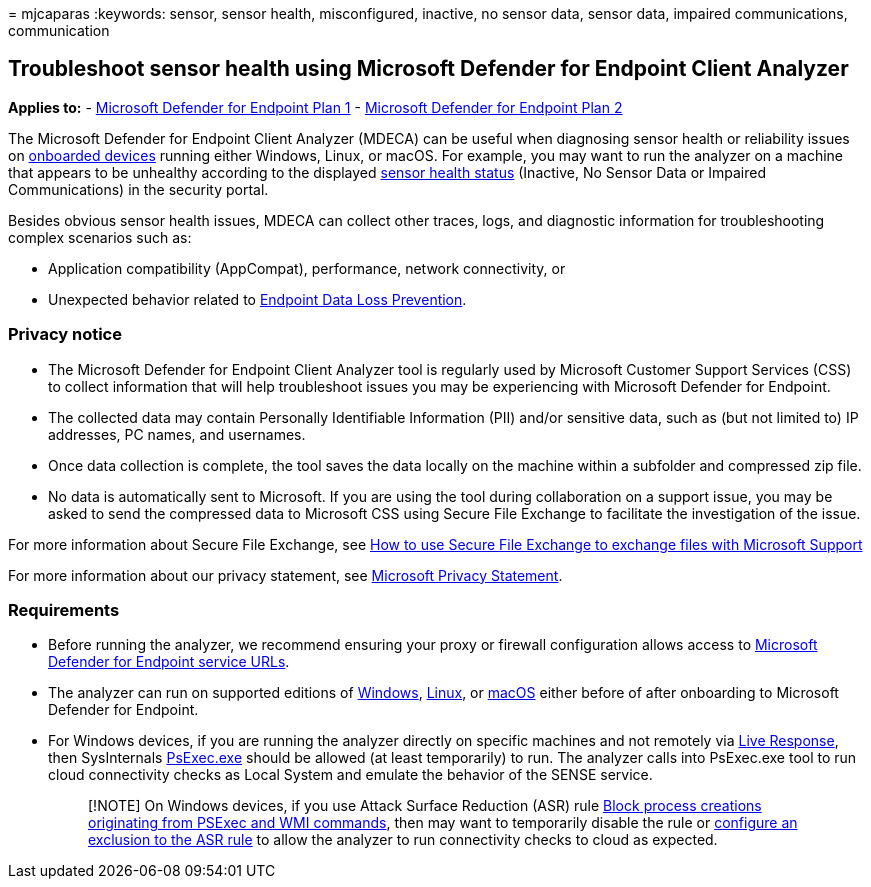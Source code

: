 = 
mjcaparas
:keywords: sensor, sensor health, misconfigured, inactive, no sensor
data, sensor data, impaired communications, communication

== Troubleshoot sensor health using Microsoft Defender for Endpoint Client Analyzer

*Applies to:* -
https://go.microsoft.com/fwlink/p/?linkid=2154037[Microsoft Defender for
Endpoint Plan 1] -
https://go.microsoft.com/fwlink/p/?linkid=2154037[Microsoft Defender for
Endpoint Plan 2]

The Microsoft Defender for Endpoint Client Analyzer (MDECA) can be
useful when diagnosing sensor health or reliability issues on
link:/microsoft-365/security/defender-endpoint/onboard-configure[onboarded
devices] running either Windows, Linux, or macOS. For example, you may
want to run the analyzer on a machine that appears to be unhealthy
according to the displayed
link:/microsoft-365/security/defender-endpoint/fix-unhealthy-sensors[sensor
health status] (Inactive, No Sensor Data or Impaired Communications) in
the security portal.

Besides obvious sensor health issues, MDECA can collect other traces,
logs, and diagnostic information for troubleshooting complex scenarios
such as:

* Application compatibility (AppCompat), performance, network
connectivity, or
* Unexpected behavior related to
link:/microsoft-365/compliance/endpoint-dlp-learn-about[Endpoint Data
Loss Prevention].

=== Privacy notice

* The Microsoft Defender for Endpoint Client Analyzer tool is regularly
used by Microsoft Customer Support Services (CSS) to collect information
that will help troubleshoot issues you may be experiencing with
Microsoft Defender for Endpoint.
* The collected data may contain Personally Identifiable Information
(PII) and/or sensitive data, such as (but not limited to) IP addresses,
PC names, and usernames.
* Once data collection is complete, the tool saves the data locally on
the machine within a subfolder and compressed zip file.
* No data is automatically sent to Microsoft. If you are using the tool
during collaboration on a support issue, you may be asked to send the
compressed data to Microsoft CSS using Secure File Exchange to
facilitate the investigation of the issue.

For more information about Secure File Exchange, see
link:/troubleshoot/azure/general/secure-file-exchange-transfer-files[How
to use Secure File Exchange to exchange files with Microsoft Support]

For more information about our privacy statement, see
https://privacy.microsoft.com/privacystatement[Microsoft Privacy
Statement].

=== Requirements

* Before running the analyzer, we recommend ensuring your proxy or
firewall configuration allows access to
link:configure-proxy-internet.md#enable-access-to-microsoft-defender-for-endpoint-service-urls-in-the-proxy-server[Microsoft
Defender for Endpoint service URLs].
* The analyzer can run on supported editions of
link:minimum-requirements.md#supported-windows-versions[Windows],
link:microsoft-defender-endpoint-linux.md#system-requirements[Linux], or
link:microsoft-defender-endpoint-mac.md#system-requirements[macOS]
either before of after onboarding to Microsoft Defender for Endpoint.
* For Windows devices, if you are running the analyzer directly on
specific machines and not remotely via
link:/microsoft-365/security/defender-endpoint/troubleshoot-collect-support-log[Live
Response], then SysInternals
link:/sysinternals/downloads/psexec[PsExec.exe] should be allowed (at
least temporarily) to run. The analyzer calls into PsExec.exe tool to
run cloud connectivity checks as Local System and emulate the behavior
of the SENSE service.
+
____
[!NOTE] On Windows devices, if you use Attack Surface Reduction (ASR)
rule
link:attack-surface-reduction-rules-reference.md#block-process-creations-originating-from-psexec-and-wmi-commands[Block
process creations originating from PSExec and WMI commands], then may
want to temporarily disable the rule or
link:enable-attack-surface-reduction.md#exclude-files-and-folders-from-asr-rules[configure
an exclusion to the ASR rule] to allow the analyzer to run connectivity
checks to cloud as expected.
____
